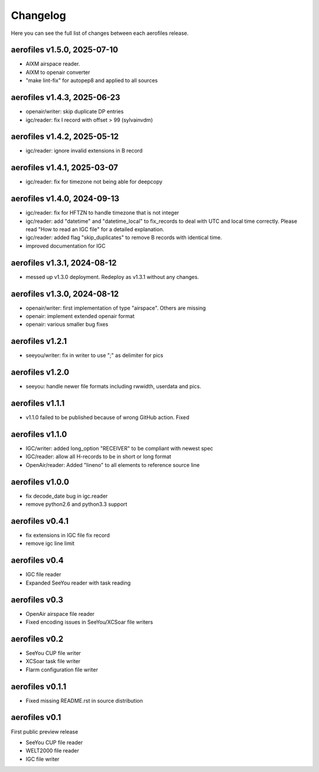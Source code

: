 Changelog
=========

Here you can see the full list of changes between each aerofiles release.

aerofiles v1.5.0, 2025-07-10
----------------------------
* AIXM airspace reader.
* AIXM to openair converter
* "make lint-fix" for autopep8 and applied to all sources

aerofiles v1.4.3, 2025-06-23
----------------------------
* openair/writer: skip duplicate DP entries
* igc/reader: fix I record with offset > 99 (sylvainvdm)

aerofiles v1.4.2, 2025-05-12
----------------------------
* igc/reader: ignore invalid extensions in B record

aerofiles v1.4.1, 2025-03-07
----------------------------
* igc/reader: fix for timezone not being able for deepcopy

aerofiles v1.4.0, 2024-09-13
----------------------------
* igc/reader: fix for HFTZN to handle timezone that is not integer
* igc/reader: add "datetime" and "datetime_local" to fix_records to
  deal with UTC and local time correctly. Please read "How
  to read an IGC file" for a detailed explanation.
* igc/reader: added flag "skip_duplicates" to remove B records with
  identical time.
* improved documentation for IGC
  
aerofiles v1.3.1, 2024-08-12
----------------------------
* messed up v1.3.0 deployment. Redeploy as v1.3.1 without any changes.

aerofiles v1.3.0, 2024-08-12
----------------------------
* openair/writer: first implementation of type "airspace". Others are missing
* openair: implement extended openair format
* openair: various smaller bug fixes

aerofiles v1.2.1
----------------
* seeyou/writer: fix in writer to use ";" as delimiter for pics


aerofiles v1.2.0
----------------
* seeyou: handle newer file formats including rwwidth, userdata and pics.


aerofiles v1.1.1
----------------

* v1.1.0 failed to be published because of wrong GitHub action. Fixed


aerofiles v1.1.0
----------------

* IGC/writer: added long_option "RECEIVER" to be compliant with newest spec
* IGC/reader: allow all H-records to be in short or long format
* OpenAir/reader: Added "lineno" to all elements to reference source line


aerofiles v1.0.0
----------------

* fix decode_date bug in igc.reader
* remove python2.6 and python3.3 support


aerofiles v0.4.1
----------------

* fix extensions in IGC file fix record
* remove igc line limit


aerofiles v0.4
--------------

* IGC file reader
* Expanded SeeYou reader with task reading


aerofiles v0.3
--------------

* OpenAir airspace file reader
* Fixed encoding issues in SeeYou/XCSoar file writers


aerofiles v0.2
--------------

* SeeYou CUP file writer
* XCSoar task file writer
* Flarm configuration file writer


aerofiles v0.1.1
----------------

* Fixed missing README.rst in source distribution


aerofiles v0.1
--------------

First public preview release

* SeeYou CUP file reader
* WELT2000 file reader
* IGC file writer
